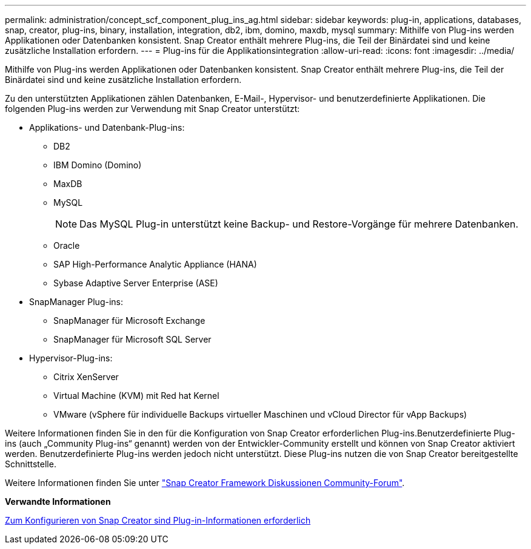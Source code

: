 ---
permalink: administration/concept_scf_component_plug_ins_ag.html 
sidebar: sidebar 
keywords: plug-in, applications, databases, snap, creator, plug-ins, binary, installation, integration, db2, ibm, domino, maxdb, mysql 
summary: Mithilfe von Plug-ins werden Applikationen oder Datenbanken konsistent. Snap Creator enthält mehrere Plug-ins, die Teil der Binärdatei sind und keine zusätzliche Installation erfordern. 
---
= Plug-ins für die Applikationsintegration
:allow-uri-read: 
:icons: font
:imagesdir: ../media/


[role="lead"]
Mithilfe von Plug-ins werden Applikationen oder Datenbanken konsistent. Snap Creator enthält mehrere Plug-ins, die Teil der Binärdatei sind und keine zusätzliche Installation erfordern.

Zu den unterstützten Applikationen zählen Datenbanken, E-Mail-, Hypervisor- und benutzerdefinierte Applikationen. Die folgenden Plug-ins werden zur Verwendung mit Snap Creator unterstützt:

* Applikations- und Datenbank-Plug-ins:
+
** DB2
** IBM Domino (Domino)
** MaxDB
** MySQL
+

NOTE: Das MySQL Plug-in unterstützt keine Backup- und Restore-Vorgänge für mehrere Datenbanken.

** Oracle
** SAP High-Performance Analytic Appliance (HANA)
** Sybase Adaptive Server Enterprise (ASE)


* SnapManager Plug-ins:
+
** SnapManager für Microsoft Exchange
** SnapManager für Microsoft SQL Server


* Hypervisor-Plug-ins:
+
** Citrix XenServer
** Virtual Machine (KVM) mit Red hat Kernel
** VMware (vSphere für individuelle Backups virtueller Maschinen und vCloud Director für vApp Backups)




Weitere Informationen finden Sie in den für die Konfiguration von Snap Creator erforderlichen Plug-ins.Benutzerdefinierte Plug-ins (auch „Community Plug-ins“ genannt) werden von der Entwickler-Community erstellt und können von Snap Creator aktiviert werden. Benutzerdefinierte Plug-ins werden jedoch nicht unterstützt. Diese Plug-ins nutzen die von Snap Creator bereitgestellte Schnittstelle.

Weitere Informationen finden Sie unter http://community.netapp.com/t5/Snap-Creator-Framework-Discussions/bd-p/snap-creator-framework-discussions["Snap Creator Framework Diskussionen Community-Forum"].

*Verwandte Informationen*

xref:reference_information_required_to_configure_snap_creator.adoc[Zum Konfigurieren von Snap Creator sind Plug-in-Informationen erforderlich]
